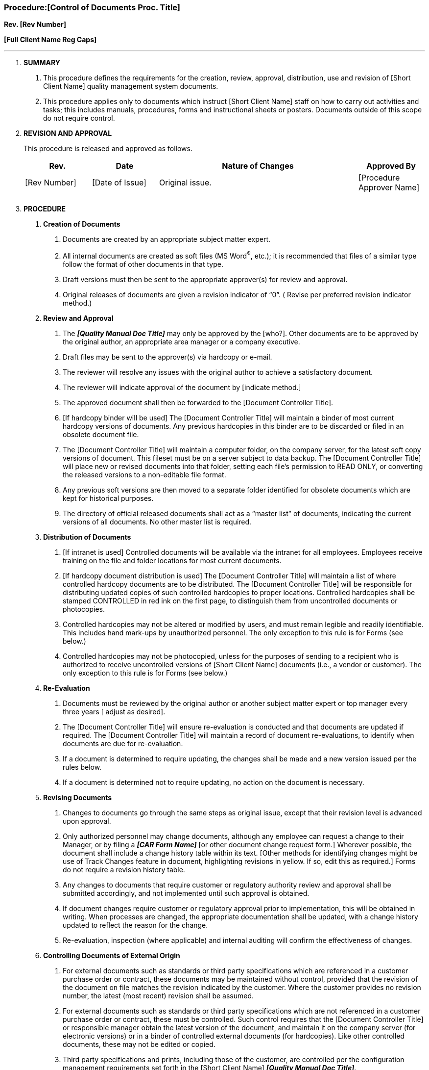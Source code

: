 === Procedure:[Control of Documents Proc. Title] +

*Rev. [Rev Number]* +

*[Full Client Name Reg Caps]*

---

[arabic]
. *SUMMARY*
[arabic]
.. This procedure defines the requirements for the creation, review,
    approval, distribution, use and revision of [Short Client Name] quality
    management system documents.

.. This procedure applies [.underline]#only to documents which instruct#
    [Short Client Name] staff on how to carry out activities and tasks; this
    includes manuals, procedures, forms and instructional sheets or posters.
    Documents outside of this scope do not require control.

. *REVISION AND APPROVAL*
+
This procedure is released and approved as follows.
+
[cols="1,1,3,1",options="header",]
|===
|*Rev.* |*Date* |*Nature of Changes* |*Approved By*
|[Rev Number] |[Date of Issue] |Original issue. |[Procedure Approver Name]
| | | |
| | | |
|===

[arabic, start=3]
. *PROCEDURE*
[arabic]
.. *[.underline]#Creation of Documents#*
[arabic]
... Documents are created by an appropriate subject matter expert.

... All internal documents are created as soft files (MS Word^®^, etc.);
    it is recommended that files of a similar type follow the format of
    other documents in that type.

... Draft versions must then be sent to the appropriate approver(s) for
    review and approval.

... Original releases of documents are given a revision indicator of
    “0”. ( Revise per preferred revision indicator method.)

.. *[.underline]#Review and Approval#*
[arabic]
... The *_[Quality Manual Doc Title]_* may only be approved by the
    [who?]. Other documents are to be approved by the original author, an
    appropriate area manager or a company executive.

... Draft files may be sent to the approver(s) via hardcopy or e-mail.

... The reviewer will resolve any issues with the original author to
    achieve a satisfactory document.

... The reviewer will indicate approval of the document by [indicate
    method.]

... The approved document shall then be forwarded to the [Document
Controller Title].

... [If hardcopy binder will be used] The [Document Controller Title]
    will maintain a binder of most current hardcopy versions of documents.
    Any previous hardcopies in this binder are to be discarded or filed in
    an obsolete document file.

... The [Document Controller Title] will maintain a computer folder, on
    the company server, for the latest soft copy versions of document. This
    fileset must be on a server subject to data backup. The [Document
    Controller Title] will place new or revised documents into that folder,
    setting each file’s permission to READ ONLY, or converting the released
    versions to a non-editable file format.

... Any previous soft versions are then moved to a separate folder
    identified for obsolete documents which are kept for historical
    purposes.

... The directory of official released documents shall act as a “master
    list” of documents, indicating the current versions of all documents. No
    other master list is required.

.. *[.underline]#Distribution of Documents#*
[arabic]
... [If intranet is used] Controlled documents will be available via the
    intranet for all employees. Employees receive training on the file and
    folder locations for most current documents.

... [If hardcopy document distribution is used] The [Document Controller
    Title] will maintain a list of where controlled hardcopy documents are
    to be distributed. The [Document Controller Title] will be responsible
    for distributing updated copies of such controlled hardcopies to proper
    locations. Controlled hardcopies shall be stamped CONTROLLED in red ink
    on the first page, to distinguish them from uncontrolled documents or
    photocopies.

... Controlled hardcopies may not be altered or modified by users, and
    must remain legible and readily identifiable. This includes hand
    mark-ups by unauthorized personnel. The only exception to this rule is
    for Forms (see below.)

... Controlled hardcopies may not be photocopied, unless for the
    purposes of sending to a recipient who is authorized to receive
    uncontrolled versions of [Short Client Name] documents (i.e., a vendor
    or customer). The only exception to this rule is for Forms (see below.)
.. *[.underline]#Re-Evaluation#*
[arabic]
... Documents must be reviewed by the original author or another subject
    matter expert or top manager every three years [ adjust as desired].

... The [Document Controller Title] will ensure re-evaluation is
    conducted and that documents are updated if required. The [Document
    Controller Title] will maintain a record of document re-evaluations, to
    identify when documents are due for re-evaluation.

... If a document is determined to require updating, the changes shall
    be made and a new version issued per the rules below.

... If a document is determined [.underline]#not# to require updating,
    no action on the document is necessary.

.. *[.underline]#Revising Documents#*
[arabic]
... Changes to documents go through the same steps as original issue,
    except that their revision level is advanced upon approval.

... Only authorized personnel may change documents, although any
    employee can request a change to their Manager, or by filing a *_[CAR
    Form Name]_* [or other document change request form.] Wherever possible,
    the document shall include a change history table within its text.
    [Other methods for identifying changes might be use of Track Changes
    feature in document, highlighting revisions in yellow. If so, edit this
    as required.] Forms do not require a revision history table.

... Any changes to documents that require customer or regulatory
    authority review and approval shall be submitted accordingly, and not
    implemented until such approval is obtained.

... If document changes require customer or regulatory approval prior to
    implementation, this will be obtained in writing. When processes are
    changed, the appropriate documentation shall be updated, with a change
    history updated to reflect the reason for the change.

... Re-evaluation, inspection (where applicable) and internal auditing
    will confirm the effectiveness of changes.

.. *[.underline]#Controlling Documents of External Origin#*
[arabic]
... For external documents such as standards or third party
    specifications which are referenced in a customer purchase order or
    contract, these documents may be maintained without control, provided
    that the revision of the document on file matches the revision indicated
    by the customer. Where the customer provides no revision number, the
    latest (most recent) revision shall be assumed.

... For external documents such as standards or third party
    specifications which are not referenced in a customer purchase order or
    contract, these must be controlled. Such control requires that the
    [Document Controller Title] or responsible manager obtain the latest
    version of the document, and maintain it on the company server (for
    electronic versions) or in a binder of controlled external documents
    (for hardcopies). Like other controlled documents, these may not be
    edited or copied.

... Third party specifications and prints, including those of the
    customer, are controlled per the configuration management requirements
    set forth in the [Short Client Name] *_[Quality Manual Doc Title]_*.

... External documents for non-critical use, such as user manuals,
    reference books, marketing materials, and supplier directories are not
    controlled.
.. *[.underline]#Forms#*
[arabic]
... Forms are a special kind of document that may be photocopied as
    needed. Furthermore, forms do not require an approval signature;
    department managers are responsible for creating and using forms in
    their areas.

... A softcopy of each approved form must be sent to the [Document
    Controller Title] for inclusion in the document control area on the
    intranet, and for inclusion in the *_[Document Master List Name]._*
